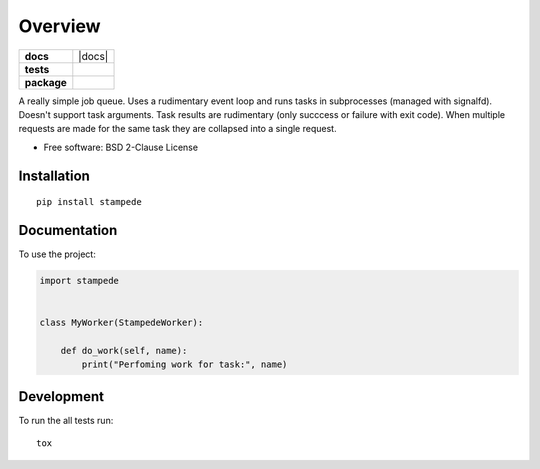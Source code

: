 ========
Overview
========

.. start-badges

.. list-table::
    :stub-columns: 1

    * - docs
      - |docs|
    * - tests
      - | |travis| |requires|
        | |coveralls| |codecov|
        | |landscape| |scrutinizer| |codacy| |codeclimate|
    * - package
      - | |version| |wheel| |supported-versions| |supported-implementations|
        | |commits-since|



.. |travis| image:: https://travis-ci.org/ionelmc/python-stampede.svg?branch=master
    :alt: Travis-CI Build Status
    :target: https://travis-ci.org/ionelmc/python-stampede

.. |requires| image:: https://requires.io/github/ionelmc/python-stampede/requirements.svg?branch=master
    :alt: Requirements Status
    :target: https://requires.io/github/ionelmc/python-stampede/requirements/?branch=master

.. |coveralls| image:: https://coveralls.io/repos/ionelmc/python-stampede/badge.svg?branch=master&service=github
    :alt: Coverage Status
    :target: https://coveralls.io/r/ionelmc/python-stampede

.. |codecov| image:: https://codecov.io/github/ionelmc/python-stampede/coverage.svg?branch=master
    :alt: Coverage Status
    :target: https://codecov.io/github/ionelmc/python-stampede

.. |landscape| image:: https://landscape.io/github/ionelmc/python-stampede/master/landscape.svg?style=flat
    :target: https://landscape.io/github/ionelmc/python-stampede/master
    :alt: Code Quality Status

.. |codacy| image:: https://img.shields.io/codacy/REPLACE_WITH_PROJECT_ID.svg
    :target: https://www.codacy.com/app/ionelmc/python-stampede
    :alt: Codacy Code Quality Status

.. |codeclimate| image:: https://codeclimate.com/github/ionelmc/python-stampede/badges/gpa.svg
   :target: https://codeclimate.com/github/ionelmc/python-stampede
   :alt: CodeClimate Quality Status

.. |version| image:: https://img.shields.io/pypi/v/stampede.svg
    :alt: PyPI Package latest release
    :target: https://pypi.python.org/pypi/stampede

.. |commits-since| image:: https://img.shields.io/github/commits-since/ionelmc/python-stampede/v1.0.0.svg
    :alt: Commits since latest release
    :target: https://github.com/ionelmc/python-stampede/compare/v1.0.0...master

.. |wheel| image:: https://img.shields.io/pypi/wheel/stampede.svg
    :alt: PyPI Wheel
    :target: https://pypi.python.org/pypi/stampede

.. |supported-versions| image:: https://img.shields.io/pypi/pyversions/stampede.svg
    :alt: Supported versions
    :target: https://pypi.python.org/pypi/stampede

.. |supported-implementations| image:: https://img.shields.io/pypi/implementation/stampede.svg
    :alt: Supported implementations
    :target: https://pypi.python.org/pypi/stampede

.. |scrutinizer| image:: https://img.shields.io/scrutinizer/g/ionelmc/python-stampede/master.svg
    :alt: Scrutinizer Status
    :target: https://scrutinizer-ci.com/g/ionelmc/python-stampede/


.. end-badges

A really simple job queue. Uses a rudimentary event loop and runs tasks in subprocesses (managed with signalfd).
Doesn't support task arguments. Task results are rudimentary (only succcess or failure with exit code). When multiple
requests are made for the same task they are collapsed into a single request.

* Free software: BSD 2-Clause License

Installation
============

::

    pip install stampede

Documentation
=============


To use the project:

.. code-block:: python

    import stampede


    class MyWorker(StampedeWorker):

        def do_work(self, name):
            print("Perfoming work for task:", name)


Development
===========

To run the all tests run::

    tox
